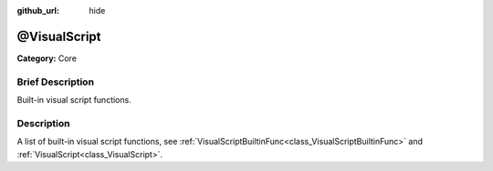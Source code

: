 :github_url: hide

.. Generated automatically by doc/tools/makerst.py in Godot's source tree.
.. DO NOT EDIT THIS FILE, but the @VisualScript.xml source instead.
.. The source is found in doc/classes or modules/<name>/doc_classes.

.. _class_@VisualScript:

@VisualScript
=============

**Category:** Core

Brief Description
-----------------

Built-in visual script functions.

Description
-----------

A list of built-in visual script functions, see :ref:`VisualScriptBuiltinFunc<class_VisualScriptBuiltinFunc>` and :ref:`VisualScript<class_VisualScript>`.

